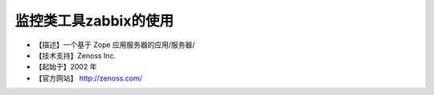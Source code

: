.. _linux_tool_zeosscore:

监控类工具zabbix的使用
###################################

* 【描述】一个基于 Zope 应用服务器的应用/服务器/
* 【技术支持】Zenoss Inc.
* 【起始于】2002 年
* 【官方网站】 http://zenoss.com/



